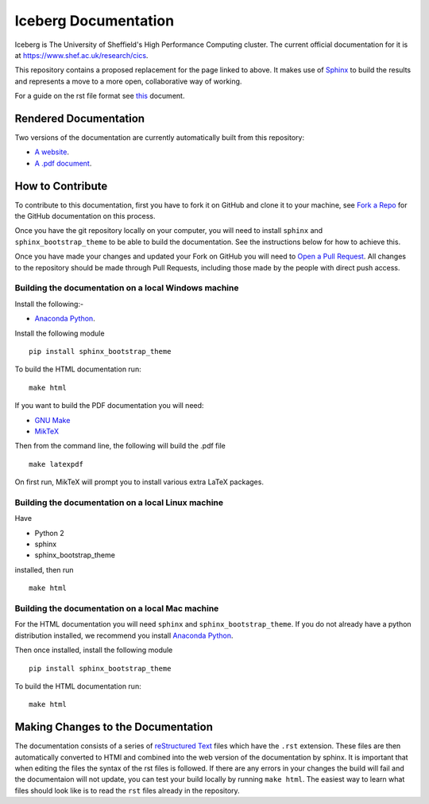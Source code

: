 Iceberg Documentation
=====================

Iceberg is The University of Sheffield's High Performance Computing cluster. The current official documentation for it is at `https://www.shef.ac.uk/research/cics <https://www.shef.ac.uk/research/cics>`_.

This repository contains a proposed replacement for the page linked to above. It makes use of `Sphinx <http://sphinx-doc.org/>`_ to build the results and represents a move to a more open, collaborative way of working.

For a guide on the rst file format see `this <http://thomas-cokelaer.info/tutorials/sphinx/rest_syntax.html>`_ document.

Rendered Documentation
----------------------
Two versions of the documentation are currently automatically built from this repository:

* `A website <http://rcg.group.shef.ac.uk/iceberg/>`_.
* `A .pdf document <http://rcg.group.shef.ac.uk/iceberg/icebergDocumentation.pdf>`_.

How to Contribute
-----------------
To contribute to this documentation, first you have to fork it on GitHub and clone it to your machine, see `Fork a Repo <https://help.github.com/articles/fork-a-repo/>`_ for the GitHub documentation on this process.

Once you have the git repository locally on your computer, you will need to install ``sphinx`` and ``sphinx_bootstrap_theme`` to be able to build the documentation. See the instructions below for how to achieve this.

Once you have made your changes and updated your Fork on GitHub you will need to `Open a Pull Request <https://help.github.com/articles/using-pull-requests/>`_.
All changes to the repository should be made through Pull Requests, including those made by the people with direct push access.


Building the documentation on a local Windows machine
#####################################################

Install the following:-

* `Anaconda Python <https://store.continuum.io/cshop/anaconda>`_.

Install the following module ::

     pip install sphinx_bootstrap_theme

To build the HTML documentation run::

    make html

If you want to build the PDF documentation you will need:

* `GNU Make <http://gnuwin32.sourceforge.net/packages/make.htm>`_
* `MikTeX <http://miktex.org/download>`_

Then from the command line, the following will build the .pdf file ::

    make latexpdf

On first run, MikTeX will prompt you to install various extra LaTeX packages.


Building the documentation on a local Linux machine
###################################################

Have

* Python 2
* sphinx
* sphinx_bootstrap_theme

installed, then run ::

     make html


Building the documentation on a local Mac machine
#################################################

For the HTML documentation you will need ``sphinx`` and ``sphinx_bootstrap_theme``. If you do not already have a python distribution installed, we recommend you install `Anaconda Python <https://store.continuum.io/cshop/anaconda>`_.

Then once installed, install the following module ::

     pip install sphinx_bootstrap_theme

To build the HTML documentation run::

    make html


Making Changes to the Documentation
-----------------------------------

The documentation consists of a series of `reStructured Text <http://sphinx-doc.org/rest.html>`_ files which have the ``.rst`` extension.
These files are then automatically converted to HTMl and combined into the web version of the documentation by sphinx.
It is important that when editing the files the syntax of the rst files is followed.
If there are any errors in your changes the build will fail and the documentaion  will not update, you can test your build locally by running ``make html``.
The easiest way to learn what files should look like is to read the ``rst`` files already in the repository.
